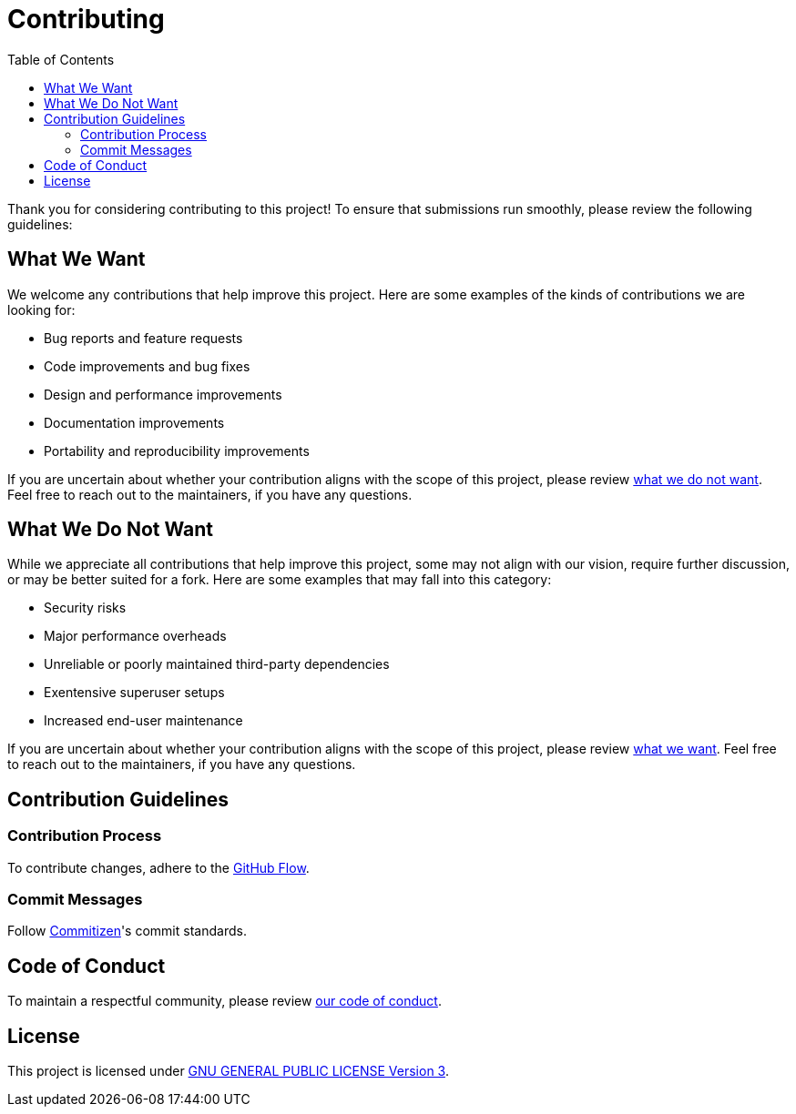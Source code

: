= Contributing
:toc:

Thank you for considering contributing to this project! To ensure that
submissions run smoothly, please review the following guidelines:

[[what-we-want]]
== What We Want

We welcome any contributions that help improve this project. Here are some
examples of the kinds of contributions we are looking for:

* Bug reports and feature requests
* Code improvements and bug fixes
* Design and performance improvements
* Documentation improvements
* Portability and reproducibility improvements

If you are uncertain about whether your contribution aligns with the scope of
this project, please review <<what-we-do-not-want, what we do not want>>. Feel
free to reach out to the maintainers, if you have any questions.

[[what-we-do-not-want]]
== What We Do Not Want

While we appreciate all contributions that help improve this project, some may
not align with our vision, require further discussion, or may be better suited
for a fork. Here are some examples that may fall into this category:

* Security risks
* Major performance overheads
* Unreliable or poorly maintained third-party dependencies
* Exentensive superuser setups
* Increased end-user maintenance

If you are uncertain about whether your contribution aligns with the scope of
this project, please review <<what-we-want, what we want>>. Feel free to reach
out to the maintainers, if you have any questions.

== Contribution Guidelines

=== Contribution Process

To contribute changes, adhere to the
http://scottchacon.com/2011/08/31/github-flow.html[GitHub Flow].

=== Commit Messages

Follow http://commitizen.github.io/cz-cli[Commitizen]'s commit standards.

== Code of Conduct

To maintain a respectful community, please review link:code_of_conduct.adoc[our
code of conduct].

== License

This project is licensed under link:../LICENSE[GNU GENERAL PUBLIC LICENSE
Version 3].
